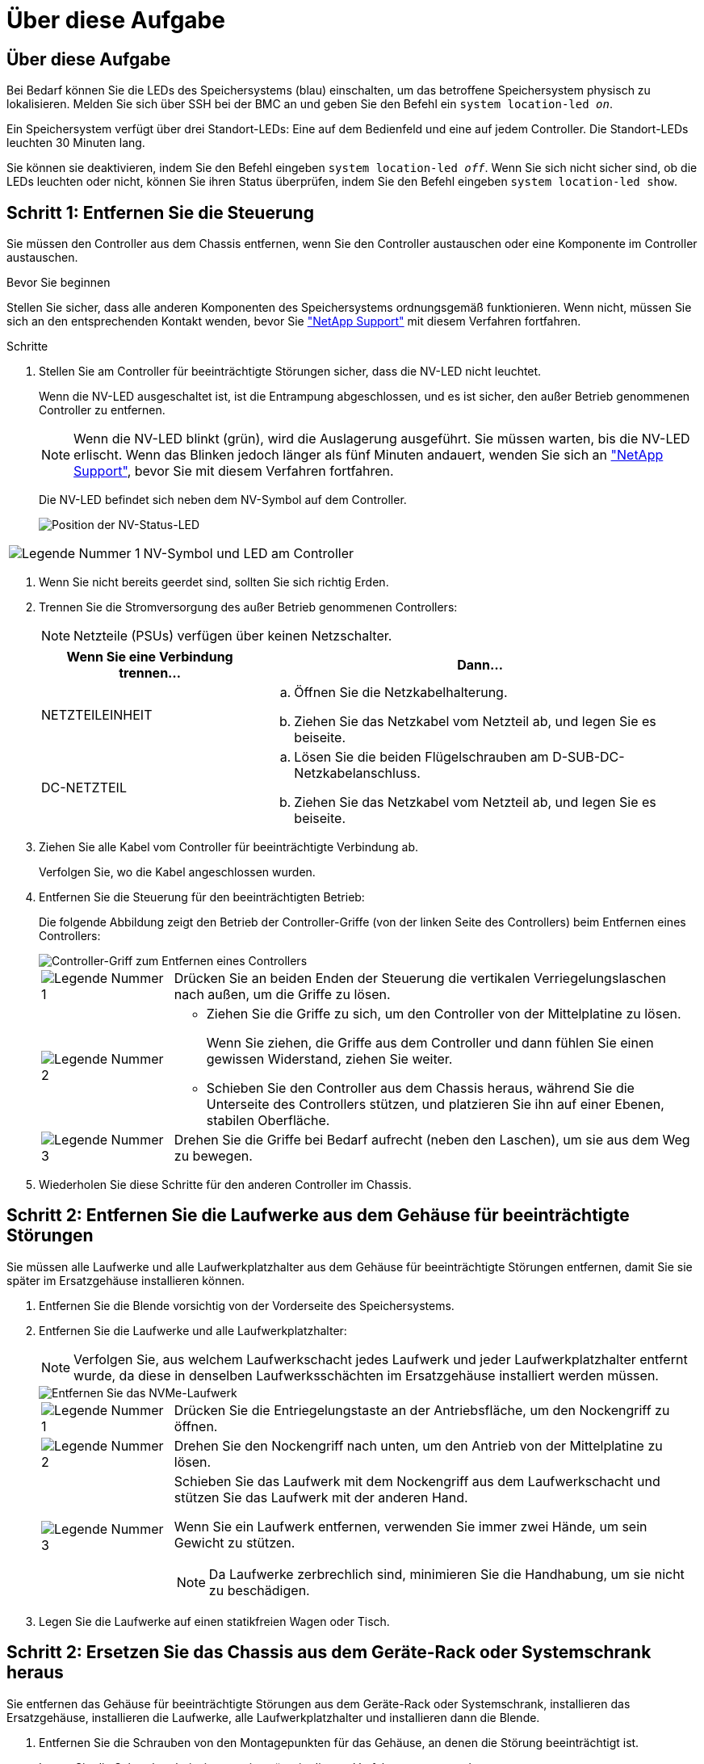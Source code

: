 = Über diese Aufgabe
:allow-uri-read: 




== Über diese Aufgabe

Bei Bedarf können Sie die LEDs des Speichersystems (blau) einschalten, um das betroffene Speichersystem physisch zu lokalisieren. Melden Sie sich über SSH bei der BMC an und geben Sie den Befehl ein `system location-led _on_`.

Ein Speichersystem verfügt über drei Standort-LEDs: Eine auf dem Bedienfeld und eine auf jedem Controller. Die Standort-LEDs leuchten 30 Minuten lang.

Sie können sie deaktivieren, indem Sie den Befehl eingeben `system location-led _off_`. Wenn Sie sich nicht sicher sind, ob die LEDs leuchten oder nicht, können Sie ihren Status überprüfen, indem Sie den Befehl eingeben `system location-led show`.



== Schritt 1: Entfernen Sie die Steuerung

Sie müssen den Controller aus dem Chassis entfernen, wenn Sie den Controller austauschen oder eine Komponente im Controller austauschen.

.Bevor Sie beginnen
Stellen Sie sicher, dass alle anderen Komponenten des Speichersystems ordnungsgemäß funktionieren. Wenn nicht, müssen Sie sich an den entsprechenden Kontakt wenden, bevor Sie https://mysupport.netapp.com/site/global/dashboard["NetApp Support"] mit diesem Verfahren fortfahren.

.Schritte
. Stellen Sie am Controller für beeinträchtigte Störungen sicher, dass die NV-LED nicht leuchtet.
+
Wenn die NV-LED ausgeschaltet ist, ist die Entrampung abgeschlossen, und es ist sicher, den außer Betrieb genommenen Controller zu entfernen.

+

NOTE: Wenn die NV-LED blinkt (grün), wird die Auslagerung ausgeführt. Sie müssen warten, bis die NV-LED erlischt. Wenn das Blinken jedoch länger als fünf Minuten andauert, wenden Sie sich an https://mysupport.netapp.com/site/global/dashboard["NetApp Support"], bevor Sie mit diesem Verfahren fortfahren.

+
Die NV-LED befindet sich neben dem NV-Symbol auf dem Controller.

+
image::../media/drw_g_nvmem_led_ieops-1839.svg[Position der NV-Status-LED]



[cols="1,4"]
|===


 a| 
image::../media/icon_round_1.png[Legende Nummer 1]
 a| 
NV-Symbol und LED am Controller

|===
. Wenn Sie nicht bereits geerdet sind, sollten Sie sich richtig Erden.
. Trennen Sie die Stromversorgung des außer Betrieb genommenen Controllers:
+

NOTE: Netzteile (PSUs) verfügen über keinen Netzschalter.

+
[cols="1,2"]
|===
| Wenn Sie eine Verbindung trennen... | Dann... 


 a| 
NETZTEILEINHEIT
 a| 
.. Öffnen Sie die Netzkabelhalterung.
.. Ziehen Sie das Netzkabel vom Netzteil ab, und legen Sie es beiseite.




 a| 
DC-NETZTEIL
 a| 
.. Lösen Sie die beiden Flügelschrauben am D-SUB-DC-Netzkabelanschluss.
.. Ziehen Sie das Netzkabel vom Netzteil ab, und legen Sie es beiseite.


|===
. Ziehen Sie alle Kabel vom Controller für beeinträchtigte Verbindung ab.
+
Verfolgen Sie, wo die Kabel angeschlossen wurden.

. Entfernen Sie die Steuerung für den beeinträchtigten Betrieb:
+
Die folgende Abbildung zeigt den Betrieb der Controller-Griffe (von der linken Seite des Controllers) beim Entfernen eines Controllers:

+
image::../media/drw_g_and_t_handles_remove_ieops-1837.svg[Controller-Griff zum Entfernen eines Controllers]

+
[cols="1,4"]
|===


 a| 
image::../media/icon_round_1.png[Legende Nummer 1]
 a| 
Drücken Sie an beiden Enden der Steuerung die vertikalen Verriegelungslaschen nach außen, um die Griffe zu lösen.



 a| 
image::../media/icon_round_2.png[Legende Nummer 2]
 a| 
** Ziehen Sie die Griffe zu sich, um den Controller von der Mittelplatine zu lösen.
+
Wenn Sie ziehen, die Griffe aus dem Controller und dann fühlen Sie einen gewissen Widerstand, ziehen Sie weiter.

** Schieben Sie den Controller aus dem Chassis heraus, während Sie die Unterseite des Controllers stützen, und platzieren Sie ihn auf einer Ebenen, stabilen Oberfläche.




 a| 
image::../media/icon_round_3.png[Legende Nummer 3]
 a| 
Drehen Sie die Griffe bei Bedarf aufrecht (neben den Laschen), um sie aus dem Weg zu bewegen.

|===
. Wiederholen Sie diese Schritte für den anderen Controller im Chassis.




== Schritt 2: Entfernen Sie die Laufwerke aus dem Gehäuse für beeinträchtigte Störungen

Sie müssen alle Laufwerke und alle Laufwerkplatzhalter aus dem Gehäuse für beeinträchtigte Störungen entfernen, damit Sie sie später im Ersatzgehäuse installieren können.

. Entfernen Sie die Blende vorsichtig von der Vorderseite des Speichersystems.
. Entfernen Sie die Laufwerke und alle Laufwerkplatzhalter:
+

NOTE: Verfolgen Sie, aus welchem Laufwerkschacht jedes Laufwerk und jeder Laufwerkplatzhalter entfernt wurde, da diese in denselben Laufwerksschächten im Ersatzgehäuse installiert werden müssen.

+
image::../media/drw_nvme_drive_replace_ieops-1904.svg[Entfernen Sie das NVMe-Laufwerk]

+
[cols="1,4"]
|===


 a| 
image::../media/icon_round_1.png[Legende Nummer 1]
 a| 
Drücken Sie die Entriegelungstaste an der Antriebsfläche, um den Nockengriff zu öffnen.



 a| 
image::../media/icon_round_2.png[Legende Nummer 2]
 a| 
Drehen Sie den Nockengriff nach unten, um den Antrieb von der Mittelplatine zu lösen.



 a| 
image::../media/icon_round_3.png[Legende Nummer 3]
 a| 
Schieben Sie das Laufwerk mit dem Nockengriff aus dem Laufwerkschacht und stützen Sie das Laufwerk mit der anderen Hand.

Wenn Sie ein Laufwerk entfernen, verwenden Sie immer zwei Hände, um sein Gewicht zu stützen.


NOTE: Da Laufwerke zerbrechlich sind, minimieren Sie die Handhabung, um sie nicht zu beschädigen.

|===
. Legen Sie die Laufwerke auf einen statikfreien Wagen oder Tisch.




== Schritt 2: Ersetzen Sie das Chassis aus dem Geräte-Rack oder Systemschrank heraus

Sie entfernen das Gehäuse für beeinträchtigte Störungen aus dem Geräte-Rack oder Systemschrank, installieren das Ersatzgehäuse, installieren die Laufwerke, alle Laufwerkplatzhalter und installieren dann die Blende.

. Entfernen Sie die Schrauben von den Montagepunkten für das Gehäuse, an denen die Störung beeinträchtigt ist.
+
Legen Sie die Schrauben beiseite, um sie später in diesem Verfahren zu verwenden.

+

NOTE: Wenn das Speichersystem in einem NetApp-Systemschrank geliefert wurde, müssen Sie zusätzliche Schrauben an der Rückseite des Gehäuses entfernen, bevor das Gehäuse entfernt werden kann.

. Entfernen Sie mit zwei Personen oder einem Hebegerät das Gehäuse für beeinträchtigte Personen aus dem Rack oder dem Systemschrank, indem Sie es von den Schienen schieben und dann beiseite legen.
. Installieren Sie das Ersatzgehäuse mit zwei Personen in das Rack oder den Systemschrank des Geräts, indem Sie es auf die Schienen schieben.
. Befestigen Sie die Vorderseite des Ersatzgehäuses mit den Schrauben, die Sie aus dem Gehäuse für beeinträchtigte Geräte entfernt haben, am Geräte-Rack oder Systemschrank.




== Schritt 4: Installieren Sie die Controller und Laufwerke

Installieren Sie die Controller und Laufwerke im Ersatzgehäuse und starten Sie die Controller neu.

.Über diese Aufgabe
Die folgende Abbildung zeigt den Betrieb der Controller-Griffe (von der linken Seite eines Controllers) bei der Installation eines Controllers und kann als Referenz für die restlichen Schritte der Controller-Installation verwendet werden.

image::../media/drw_g_and_t_handles_reinstall_ieops-1838.svg[Controller-Handle-Betrieb zum Installieren eines Controllers]

[cols="1,4"]
|===


 a| 
image::../media/icon_round_1.png[Legende Nummer 1]
 a| 
Wenn Sie die Controller-Griffe senkrecht (neben den Laschen) gedreht haben, um sie aus dem Weg zu bewegen, drehen Sie sie nach unten in die horizontale Position.



 a| 
image::../media/icon_round_2.png[Legende Nummer 2]
 a| 
Drücken Sie die Griffe, um den Controller wieder in das Chassis einzusetzen, und drücken Sie, bis der Controller vollständig eingesetzt ist.



 a| 
image::../media/icon_round_3.png[Legende Nummer 3]
 a| 
Drehen Sie die Griffe in die aufrechte Position und sichern Sie sie mit den Verriegelungslaschen.

|===
. Setzen Sie einen der Controller in das Chassis ein:
+
.. Richten Sie die Rückseite des Controllers an der Öffnung im Gehäuse aus.
.. Drücken Sie fest auf die Griffe, bis der Controller auf die Mittelplatine trifft und vollständig im Gehäuse sitzt.
+

NOTE: Schieben Sie den Controller nicht zu stark in das Gehäuse, da dadurch die Anschlüsse beschädigt werden können.

.. Drehen Sie die Controller-Griffe nach oben und fixieren Sie sie mit den Laschen.


. Bringen Sie den Controller, mit Ausnahme der Netzkabel, nach Bedarf wieder an.
. Wiederholen Sie diese Schritte, um den zweiten Controller im Chassis zu installieren.
. Installieren Sie die Laufwerke und alle Laufwerkplatzhalter, die Sie aus dem Gehäuse für beeinträchtigte Personen entfernt haben, im Ersatzgehäuse:
+

NOTE: Die Laufwerke und Laufwerkplatzhalter müssen in denselben Laufwerksschächten im Ersatzgehäuse installiert werden.

+
.. Bei geöffnetem Nockengriff den Antrieb mit beiden Händen einsetzen.
.. Vorsichtig drücken, bis der Antrieb stoppt.
.. Schließen Sie den Nockengriff, damit das Laufwerk vollständig in der Mittelplatine sitzt und der Griff einrastet.
+
Schließen Sie den Nockengriff langsam, damit er korrekt an der Antriebsfläche ausgerichtet ist.

.. Wiederholen Sie den Vorgang für die übrigen Laufwerke.


. Befestigen Sie die Blende.
. Schließen Sie die Netzkabel wieder an die Netzteile (PSU) der Controller an.
+
Sobald ein Netzteil wieder mit Strom versorgt wird, sollte die Status-LED grün leuchten.

+

NOTE: Die Controller starten, sobald die Stromversorgung wiederhergestellt ist.

+
[cols="1,2"]
|===
| Wenn Sie eine Verbindung... | Dann... 


 a| 
NETZTEILEINHEIT
 a| 
.. Schließen Sie das Netzkabel an das Netzteil an.
.. Befestigen Sie das Netzkabel mit der Netzkabelhalterung.




 a| 
DC-NETZTEIL
 a| 
.. Schließen Sie den D-SUB-DC-Netzkabelanschluss an das Netzteil an.
.. Ziehen Sie die beiden Flügelschrauben fest, um den D-SUB DC-Netzkabelanschluss am Netzteil zu befestigen.


|===
. Wenn Controller von der Loader-Eingabeaufforderung gebootet werden, booten Sie die Controller neu:
+
`boot_ontap`

. AutoSupport wieder einschalten:
+
`system node autosupport invoke -node * -type all -message MAINT=END`


